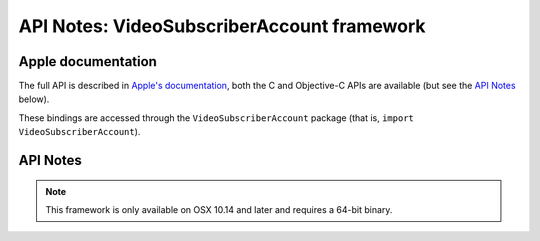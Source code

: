 API Notes: VideoSubscriberAccount framework
===========================================

Apple documentation
-------------------

The full API is described in `Apple's documentation`__, both
the C and Objective-C APIs are available (but see the `API Notes`_ below).

.. __: https://developer.apple.com/videosubscriberaccount/?language=objc

These bindings are accessed through the ``VideoSubscriberAccount`` package (that is, ``import VideoSubscriberAccount``).


API Notes
---------

.. note::

   This framework is only available on OSX 10.14 and later and requires a 64-bit binary.


